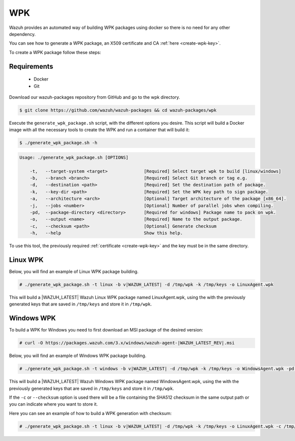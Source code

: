 .. Copyright (C) 2020 Wazuh, Inc.

.. _create-wpk:

WPK
===

Wazuh provides an automated way of building WPK packages using docker so there is no need for any other dependency.

You can see how to generate a WPK package, an X509 certificate and CA :ref:`here <create-wpk-key>`.

To create a WPK package follow these steps:

Requirements
^^^^^^^^^^^^

 * Docker
 * Git

Download our wazuh-packages repository from GitHub and go to the wpk directory.

.. code-block:: console

 $ git clone https://github.com/wazuh/wazuh-packages && cd wazuh-packages/wpk

Execute the ``generate_wpk_package.sh`` script, with the different options you desire. This script will build a Docker image with all the necessary tools to create the WPK and run a container that will build it:

.. code-block:: console

  $ ./generate_wpk_package.sh -h

.. code-block:: none
  :class: output

  Usage: ./generate_wpk_package.sh [OPTIONS]

      -t,   --target-system <target>              [Required] Select target wpk to build [linux/windows]
      -b,   --branch <branch>                     [Required] Select Git branch or tag e.g.
      -d,   --destination <path>                  [Required] Set the destination path of package.
      -k,   --key-dir <path>                      [Required] Set the WPK key path to sign package.
      -a,   --architecture <arch>                 [Optional] Target architecture of the package [x86_64].
      -j,   --jobs <number>                       [Optional] Number of parallel jobs when compiling.
      -pd,  --package-directory <directory>       [Required for windows] Package name to pack on wpk.
      -o,   --output <name>                       [Required] Name to the output package.
      -c,   --checksum <path>                     [Optional] Generate checksum
      -h,   --help                                Show this help.

To use this tool, the previously required :ref:`certificate <create-wpk-key>` and the key must be in the same directory.

Linux WPK
^^^^^^^^^

Below, you will find an example of Linux WPK package building.

.. code-block:: console

  # ./generate_wpk_package.sh -t linux -b v|WAZUH_LATEST| -d /tmp/wpk -k /tmp/keys -o LinuxAgent.wpk

This will build a |WAZUH_LATEST| Wazuh Linux WPK package named LinuxAgent.wpk, using the  with the previously generated keys that are saved in ``/tmp/keys`` and store it in ``/tmp/wpk``.

Windows WPK
^^^^^^^^^^^

To build a WPK for Windows you need to first download an MSI package of the desired version:

.. code-block:: console

  # curl -O https://packages.wazuh.com/3.x/windows/wazuh-agent-|WAZUH_LATEST_REV|.msi

Below, you will find an example of Windows WPK package building.

.. code-block:: console

  # ./generate_wpk_package.sh -t windows -b v|WAZUH_LATEST| -d /tmp/wpk -k /tmp/keys -o WindowsAgent.wpk -pd /tmp/wazuh-agent-|WAZUH_LATEST_REV|.msi

This will build a |WAZUH_LATEST| Wazuh Windows WPK package named WindowsAgent.wpk, using the  with the previously generated keys that are saved in ``/tmp/keys`` and store it in ``/tmp/wpk``.

If the ``-c`` or ``--checksum`` option is used there will be a file containing the SHA512 checksum in the same output path or you can indicate where you want to store it.

Here you can see an example of how to build a WPK generation with checksum:

.. code-block:: console

  # ./generate_wpk_package.sh -t linux -b v|WAZUH_LATEST| -d /tmp/wpk -k /tmp/keys -o LinuxAgent.wpk -c /tmp/wpk_checksum
